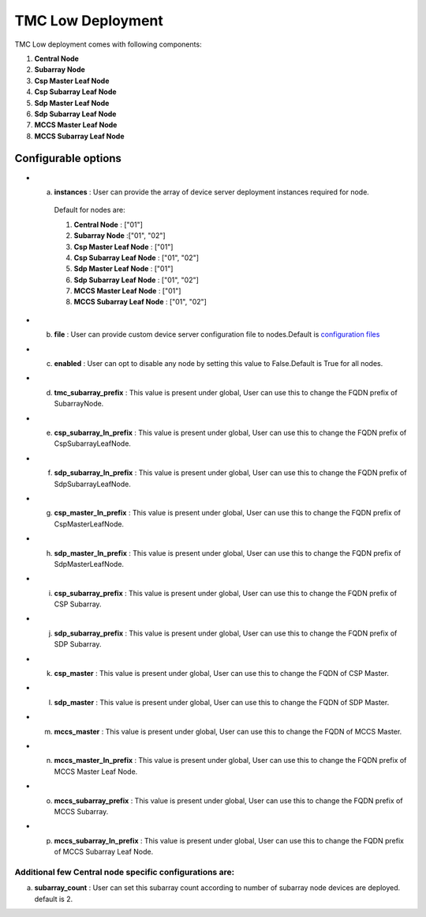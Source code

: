 TMC Low Deployment
=======================

TMC Low deployment comes with following components:

1. **Central Node** 

2. **Subarray Node**

3. **Csp Master Leaf Node**

4. **Csp Subarray Leaf Node**

5. **Sdp Master Leaf Node**

6. **Sdp Subarray Leaf Node**

7. **MCCS Master Leaf Node**

8. **MCCS Subarray Leaf Node**


Configurable options
---------------------

* a. **instances** : User can provide the array of device server deployment instances required for node.

    Default for nodes are:

    #. **Central Node** : ["01"] 

    #. **Subarray Node** :["01", "02"]

    #. **Csp Master Leaf Node** : ["01"] 

    #. **Csp Subarray Leaf Node** : ["01", "02"]

    #. **Sdp Master Leaf Node** : ["01"]

    #. **Sdp Subarray Leaf Node** : ["01", "02"]

    #. **MCCS Master Leaf Node** : ["01"]

    #. **MCCS Subarray Leaf Node** : ["01", "02"]




* b. **file** : User can provide custom device server configuration file to  nodes.Default is  `configuration files <https://gitlab.com/ska-telescope/ska-tmc/ska-tmc-low-integration/-/blob/main/charts/ska-tmc-low/data/>`_

* c. **enabled** : User can opt to disable any node by setting this value to False.Default is True for all nodes.

* d. **tmc_subarray_prefix** : This value is present under global, User can use this to change the FQDN prefix of SubarrayNode.

* e. **csp_subarray_ln_prefix** : This value is present under global, User can use this to change the FQDN prefix of CspSubarrayLeafNode.

* f. **sdp_subarray_ln_prefix** : This value is present under global, User can use this to change the FQDN prefix of SdpSubarrayLeafNode.

* g. **csp_master_ln_prefix** : This value is present under global, User can use this to change the FQDN prefix of CspMasterLeafNode.

* h. **sdp_master_ln_prefix** : This value is present under global, User can use this to change the FQDN prefix of SdpMasterLeafNode.

* i. **csp_subarray_prefix** : This value is present under global, User can use this to change the FQDN prefix of CSP Subarray.

* j. **sdp_subarray_prefix** : This value is present under global, User can use this to change the FQDN prefix of SDP Subarray.

* k. **csp_master** : This value is present under global, User can use this to change the FQDN of CSP Master.

* l. **sdp_master** : This value is present under global, User can use this to change the FQDN of SDP Master.

* m. **mccs_master** : This value is present under global, User can use this to change the FQDN of MCCS Master.

* n. **mccs_master_ln_prefix** : This value is present under global, User can use this to change the FQDN prefix of MCCS Master Leaf Node.

* o. **mccs_subarray_prefix** : This value is present under global, User can use this to change the FQDN prefix of MCCS Subarray.

* p. **mccs_subarray_ln_prefix** : This value is present under global, User can use this to change the FQDN prefix of MCCS Subarray Leaf Node.




Additional few Central node specific configurations are:
^^^^^^^^^^^^^^^^^^^^^^^^^^^^^^^^^^^^^^^^^^^^^^^^^^^^^^^^
a. **subarray_count** : User can set this subarray count according to number of subarray node devices  are deployed. default is 2. 
